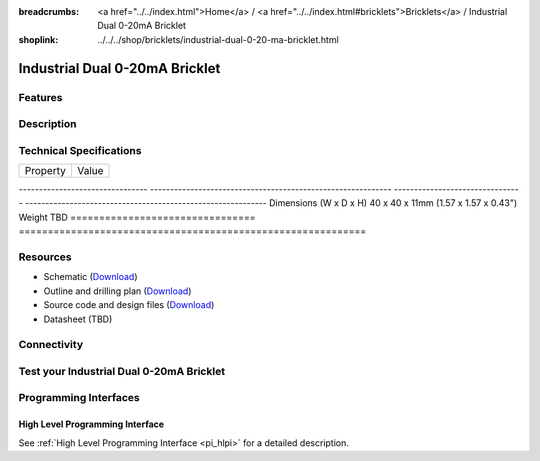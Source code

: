 
:breadcrumbs: <a href="../../index.html">Home</a> / <a href="../../index.html#bricklets">Bricklets</a> / Industrial Dual 0-20mA Bricklet
:shoplink: ../../../shop/bricklets/industrial-dual-0-20-ma-bricklet.html

.. FIXME include:: Industrial_Dual_0_20_mA.substitutions


.. _industrial_quad_relay_bricklet:

Industrial Dual 0-20mA Bricklet
===============================

Features
--------


Description
-----------


Technical Specifications
------------------------

================================  ============================================================
Property                          Value
================================  ============================================================

--------------------------------  ------------------------------------------------------------
--------------------------------  ------------------------------------------------------------
Dimensions (W x D x H)            40 x 40 x 11mm (1.57 x 1.57 x 0.43")
Weight                            TBD
================================  ============================================================


Resources
---------

* Schematic (`Download <https://github.com/Tinkerforge/industrial-dual-0-20-ma-bricklet/raw/master/hardware/industrial-dual-0-20-ma-schematic.pdf>`__)
* Outline and drilling plan (`Download <../../_images/Dimensions/industrial_dual_0_20_ma_bricklet_dimensions.png>`__)
* Source code and design files (`Download <https://github.com/Tinkerforge/industrial-dual-0-20-ma-bricklet/zipball/master>`__)
* Datasheet (TBD)


Connectivity
------------

.. _industrial_dual_0_20_ma_bricklet_test:

Test your Industrial Dual 0-20mA Bricklet
-----------------------------------------

.. _industrial_dual_0_20_ma_bricklet_programming_interfaces:

Programming Interfaces
----------------------

High Level Programming Interface
^^^^^^^^^^^^^^^^^^^^^^^^^^^^^^^^

See :ref:`High Level Programming Interface <pi_hlpi>` for a detailed description.

.. FIXME include:: Industrial_Dual_0_20_mA_hlpi.table
